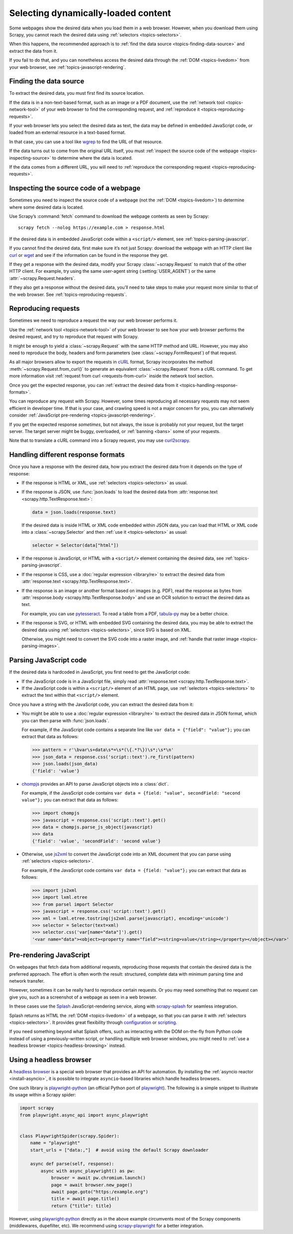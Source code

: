 .. _topics-dynamic-content:

====================================
Selecting dynamically-loaded content
====================================

Some webpages show the desired data when you load them in a web browser.
However, when you download them using Scrapy, you cannot reach the desired data
using :ref:`selectors <topics-selectors>`.

When this happens, the recommended approach is to
:ref:`find the data source <topics-finding-data-source>` and extract the data
from it.

If you fail to do that, and you can nonetheless access the desired data through
the :ref:`DOM <topics-livedom>` from your web browser, see
:ref:`topics-javascript-rendering`.

.. _topics-finding-data-source:

Finding the data source
=======================

To extract the desired data, you must first find its source location.

If the data is in a non-text-based format, such as an image or a PDF document,
use the :ref:`network tool <topics-network-tool>` of your web browser to find
the corresponding request, and :ref:`reproduce it
<topics-reproducing-requests>`.

If your web browser lets you select the desired data as text, the data may be
defined in embedded JavaScript code, or loaded from an external resource in a
text-based format.

In that case, you can use a tool like wgrep_ to find the URL of that resource.

If the data turns out to come from the original URL itself, you must
:ref:`inspect the source code of the webpage <topics-inspecting-source>` to
determine where the data is located.

If the data comes from a different URL, you will need to :ref:`reproduce the
corresponding request <topics-reproducing-requests>`.

.. _topics-inspecting-source:

Inspecting the source code of a webpage
=======================================

Sometimes you need to inspect the source code of a webpage (not the
:ref:`DOM <topics-livedom>`) to determine where some desired data is located.

Use Scrapy’s :command:`fetch` command to download the webpage contents as seen
by Scrapy::

    scrapy fetch --nolog https://example.com > response.html

If the desired data is in embedded JavaScript code within a ``<script/>``
element, see :ref:`topics-parsing-javascript`.

If you cannot find the desired data, first make sure it’s not just Scrapy:
download the webpage with an HTTP client like curl_ or wget_ and see if the
information can be found in the response they get.

If they get a response with the desired data, modify your Scrapy
:class:`~scrapy.Request` to match that of the other HTTP client. For
example, try using the same user-agent string (:setting:`USER_AGENT`) or the
same :attr:`~scrapy.Request.headers`.

If they also get a response without the desired data, you’ll need to take
steps to make your request more similar to that of the web browser. See
:ref:`topics-reproducing-requests`.

.. _topics-reproducing-requests:

Reproducing requests
====================

Sometimes we need to reproduce a request the way our web browser performs it.

Use the :ref:`network tool <topics-network-tool>` of your web browser to see
how your web browser performs the desired request, and try to reproduce that
request with Scrapy.

It might be enough to yield a :class:`~scrapy.Request` with the same HTTP
method and URL. However, you may also need to reproduce the body, headers and
form parameters (see :class:`~scrapy.FormRequest`) of that request.

As all major browsers allow to export the requests in `cURL
<https://curl.haxx.se/>`_ format, Scrapy incorporates the method
:meth:`~scrapy.Request.from_curl()` to generate an equivalent
:class:`~scrapy.Request` from a cURL command. To get more information
visit :ref:`request from curl <requests-from-curl>` inside the network
tool section.

Once you get the expected response, you can :ref:`extract the desired data from
it <topics-handling-response-formats>`.

You can reproduce any request with Scrapy. However, some times reproducing all
necessary requests may not seem efficient in developer time. If that is your
case, and crawling speed is not a major concern for you, you can alternatively
consider :ref:`JavaScript pre-rendering <topics-javascript-rendering>`.

If you get the expected response `sometimes`, but not always, the issue is
probably not your request, but the target server. The target server might be
buggy, overloaded, or :ref:`banning <bans>` some of your requests.

Note that to translate a cURL command into a Scrapy request,
you may use `curl2scrapy <https://michael-shub.github.io/curl2scrapy/>`_.

.. _topics-handling-response-formats:

Handling different response formats
===================================

Once you have a response with the desired data, how you extract the desired
data from it depends on the type of response:

-   If the response is HTML or XML, use :ref:`selectors
    <topics-selectors>` as usual.

-   If the response is JSON, use :func:`json.loads` to load the desired data from
    :attr:`response.text <scrapy.http.TextResponse.text>`:

    .. code-block:: python

        data = json.loads(response.text)

    If the desired data is inside HTML or XML code embedded within JSON data,
    you can load that HTML or XML code into a
    :class:`~scrapy.Selector` and then
    :ref:`use it <topics-selectors>` as usual:

    .. code-block:: python

        selector = Selector(data["html"])

-   If the response is JavaScript, or HTML with a ``<script/>`` element
    containing the desired data, see :ref:`topics-parsing-javascript`.

-   If the response is CSS, use a :doc:`regular expression <library/re>` to
    extract the desired data from
    :attr:`response.text <scrapy.http.TextResponse.text>`.

.. _topics-parsing-images:

-   If the response is an image or another format based on images (e.g. PDF),
    read the response as bytes from
    :attr:`response.body <scrapy.http.TextResponse.body>` and use an OCR
    solution to extract the desired data as text.

    For example, you can use pytesseract_. To read a table from a PDF,
    `tabula-py`_ may be a better choice.

-   If the response is SVG, or HTML with embedded SVG containing the desired
    data, you may be able to extract the desired data using
    :ref:`selectors <topics-selectors>`, since SVG is based on XML.

    Otherwise, you might need to convert the SVG code into a raster image, and
    :ref:`handle that raster image <topics-parsing-images>`.

.. _topics-parsing-javascript:

Parsing JavaScript code
=======================

If the desired data is hardcoded in JavaScript, you first need to get the
JavaScript code:

-   If the JavaScript code is in a JavaScript file, simply read
    :attr:`response.text <scrapy.http.TextResponse.text>`.

-   If the JavaScript code is within a ``<script/>`` element of an HTML page,
    use :ref:`selectors <topics-selectors>` to extract the text within that
    ``<script/>`` element.

Once you have a string with the JavaScript code, you can extract the desired
data from it:

-   You might be able to use a :doc:`regular expression <library/re>` to
    extract the desired data in JSON format, which you can then parse with
    :func:`json.loads`.

    For example, if the JavaScript code contains a separate line like
    ``var data = {"field": "value"};`` you can extract that data as follows:

    >>> pattern = r'\bvar\s+data\s*=\s*(\{.*?\})\s*;\s*\n'
    >>> json_data = response.css('script::text').re_first(pattern)
    >>> json.loads(json_data)
    {'field': 'value'}

-   chompjs_ provides an API to parse JavaScript objects into a :class:`dict`.

    For example, if the JavaScript code contains
    ``var data = {field: "value", secondField: "second value"};``
    you can extract that data as follows:

    >>> import chompjs
    >>> javascript = response.css('script::text').get()
    >>> data = chompjs.parse_js_object(javascript)
    >>> data
    {'field': 'value', 'secondField': 'second value'}

-   Otherwise, use js2xml_ to convert the JavaScript code into an XML document
    that you can parse using :ref:`selectors <topics-selectors>`.

    For example, if the JavaScript code contains
    ``var data = {field: "value"};`` you can extract that data as follows:

    >>> import js2xml
    >>> import lxml.etree
    >>> from parsel import Selector
    >>> javascript = response.css('script::text').get()
    >>> xml = lxml.etree.tostring(js2xml.parse(javascript), encoding='unicode')
    >>> selector = Selector(text=xml)
    >>> selector.css('var[name="data"]').get()
    '<var name="data"><object><property name="field"><string>value</string></property></object></var>'

.. _topics-javascript-rendering:

Pre-rendering JavaScript
========================

On webpages that fetch data from additional requests, reproducing those
requests that contain the desired data is the preferred approach. The effort is
often worth the result: structured, complete data with minimum parsing time and
network transfer.

However, sometimes it can be really hard to reproduce certain requests. Or you
may need something that no request can give you, such as a screenshot of a
webpage as seen in a web browser.

In these cases use the Splash_ JavaScript-rendering service, along with
`scrapy-splash`_ for seamless integration.

Splash returns as HTML the :ref:`DOM <topics-livedom>` of a webpage, so that
you can parse it with :ref:`selectors <topics-selectors>`. It provides great
flexibility through configuration_ or scripting_.

If you need something beyond what Splash offers, such as interacting with the
DOM on-the-fly from Python code instead of using a previously-written script,
or handling multiple web browser windows, you might need to
:ref:`use a headless browser <topics-headless-browsing>` instead.

.. _configuration: https://splash.readthedocs.io/en/stable/api.html
.. _scripting: https://splash.readthedocs.io/en/stable/scripting-tutorial.html

.. _topics-headless-browsing:

Using a headless browser
========================

A `headless browser`_ is a special web browser that provides an API for
automation. By installing the :ref:`asyncio reactor <install-asyncio>`,
it is possible to integrate ``asyncio``-based libraries which handle headless browsers.

One such library is `playwright-python`_ (an official Python port of `playwright`_).
The following is a simple snippet to illustrate its usage within a Scrapy spider:

.. code-block:: python

    import scrapy
    from playwright.async_api import async_playwright


    class PlaywrightSpider(scrapy.Spider):
        name = "playwright"
        start_urls = ["data:,"]  # avoid using the default Scrapy downloader

        async def parse(self, response):
            async with async_playwright() as pw:
                browser = await pw.chromium.launch()
                page = await browser.new_page()
                await page.goto("https:/example.org")
                title = await page.title()
                return {"title": title}


However, using `playwright-python`_ directly as in the above example
circumvents most of the Scrapy components (middlewares, dupefilter, etc).
We recommend using `scrapy-playwright`_ for a better integration.

.. _AJAX: https://en.wikipedia.org/wiki/Ajax_%28programming%29
.. _CSS: https://en.wikipedia.org/wiki/Cascading_Style_Sheets
.. _JavaScript: https://en.wikipedia.org/wiki/JavaScript
.. _Splash: https://github.com/scrapinghub/splash
.. _chompjs: https://github.com/Nykakin/chompjs
.. _curl: https://curl.haxx.se/
.. _headless browser: https://en.wikipedia.org/wiki/Headless_browser
.. _js2xml: https://github.com/scrapinghub/js2xml
.. _playwright-python: https://github.com/microsoft/playwright-python
.. _playwright: https://github.com/microsoft/playwright
.. _pyppeteer: https://pyppeteer.github.io/pyppeteer/
.. _pytesseract: https://github.com/madmaze/pytesseract
.. _scrapy-playwright: https://github.com/scrapy-plugins/scrapy-playwright
.. _scrapy-splash: https://github.com/scrapy-plugins/scrapy-splash
.. _tabula-py: https://github.com/chezou/tabula-py
.. _wget: https://www.gnu.org/software/wget/
.. _wgrep: https://github.com/stav/wgrep
